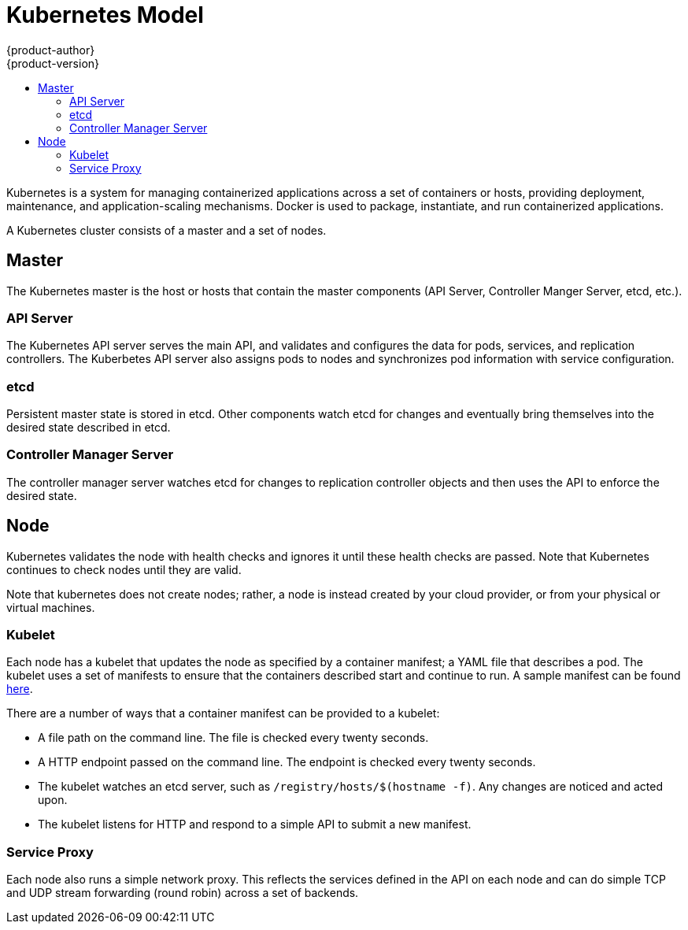 = Kubernetes Model
{product-author}
{product-version}
:data-uri:
:icons:
:experimental:
:toc: macro
:toc-title:

toc::[]

Kubernetes is a system for managing containerized applications across a set of containers or hosts, providing deployment, maintenance, and application-scaling mechanisms. Docker is used to package, instantiate, and run containerized applications. 

A Kubernetes cluster consists of a master and a set of nodes. 

== Master

The Kubernetes master is the host or hosts that contain the master components (API Server, Controller Manger Server, etcd, etc.).

=== API Server

The Kubernetes API server serves the main API, and validates and configures the data for pods, services, and replication controllers. The Kuberbetes API server also assigns pods to nodes and synchronizes pod information with service configuration. 

=== etcd

Persistent master state is stored in etcd. Other components watch etcd for changes and eventually bring themselves into the desired state described in etcd.

=== Controller Manager Server

The controller manager server watches etcd for changes to replication controller objects and then uses the API to enforce the desired state.

== Node

Kubernetes validates the node with health checks and ignores it until these health checks are passed. Note that Kubernetes continues to check nodes until they are valid.

Note that kubernetes does not create nodes; rather, a node is instead created by your cloud provider, or from your physical or virtual machines. 

=== Kubelet

Each node has a kubelet that updates the node as specified by a container manifest; a YAML file that describes a pod. The kubelet uses a set of manifests to ensure that the containers described start and continue to run. A sample manifest can be found https://cloud.google.com/compute/docs/containers/container_vms#container_manifest[here].

There are a number of ways that a container manifest can be provided to a kubelet:

* A file path on the command line. The file is checked every twenty seconds.
* A HTTP endpoint passed on the command line. The endpoint is checked every twenty seconds.
* The kubelet watches an etcd server, such as `[filename]#/registry/hosts/$(hostname -f)#`. Any changes are noticed and acted upon.
* The kubelet listens for HTTP and respond to a simple API to submit a new manifest.

=== Service Proxy

Each node also runs a simple network proxy. This reflects the services defined in the API on each node and can do simple TCP and UDP stream forwarding (round robin) across a set of backends.
